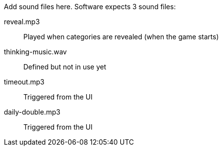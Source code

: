 Add sound files here. Software expects 3 sound files:

reveal.mp3:: Played when categories are revealed (when the game starts)

thinking-music.wav:: Defined but not in use yet

timeout.mp3:: Triggered from the UI

daily-double.mp3:: Triggered from the UI
